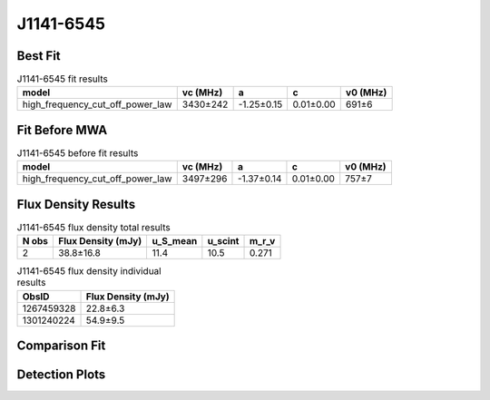 .. _J1141-6545:
J1141-6545
==========

Best Fit
--------
.. image:: best_fits/J1141-6545_fit.png
  :width: 800

.. csv-table:: J1141-6545 fit results
   :header: "model","vc (MHz)","a","c","v0 (MHz)"

   "high_frequency_cut_off_power_law","3430±242","-1.25±0.15","0.01±0.00","691±6"

Fit Before MWA
--------------

.. csv-table:: J1141-6545 before fit results
   :header: "model","vc (MHz)","a","c","v0 (MHz)"

   "high_frequency_cut_off_power_law","3497±296","-1.37±0.14","0.01±0.00","757±7"


Flux Density Results
--------------------
.. csv-table:: J1141-6545 flux density total results
   :header: "N obs", "Flux Density (mJy)", "u_S_mean", "u_scint", "m_r_v"

   "2",  "38.8±16.8", "11.4", "10.5", "0.271"

.. csv-table:: J1141-6545 flux density individual results
   :header: "ObsID", "Flux Density (mJy)"

    "1267459328", "22.8±6.3"
    "1301240224", "54.9±9.5"

Comparison Fit
--------------
.. image:: comparison_fits/J1141-6545_comparison_fit.png
  :width: 800

Detection Plots
---------------

.. image:: detection_plots/1267459328_J1141-6545.prepfold.png
  :width: 800

.. image:: on_pulse_plots/1267459328_J1141-6545_128_bins_gaussian_components.png
  :width: 800
.. image:: detection_plots/pf_1301240224_J1141-6545_11:41:07.01_-65:45:19.11_b128_PSR_J1141-6545.pfd.png
  :width: 800

.. image:: on_pulse_plots/1301240224_J1141-6545_128_bins_gaussian_components.png
  :width: 800